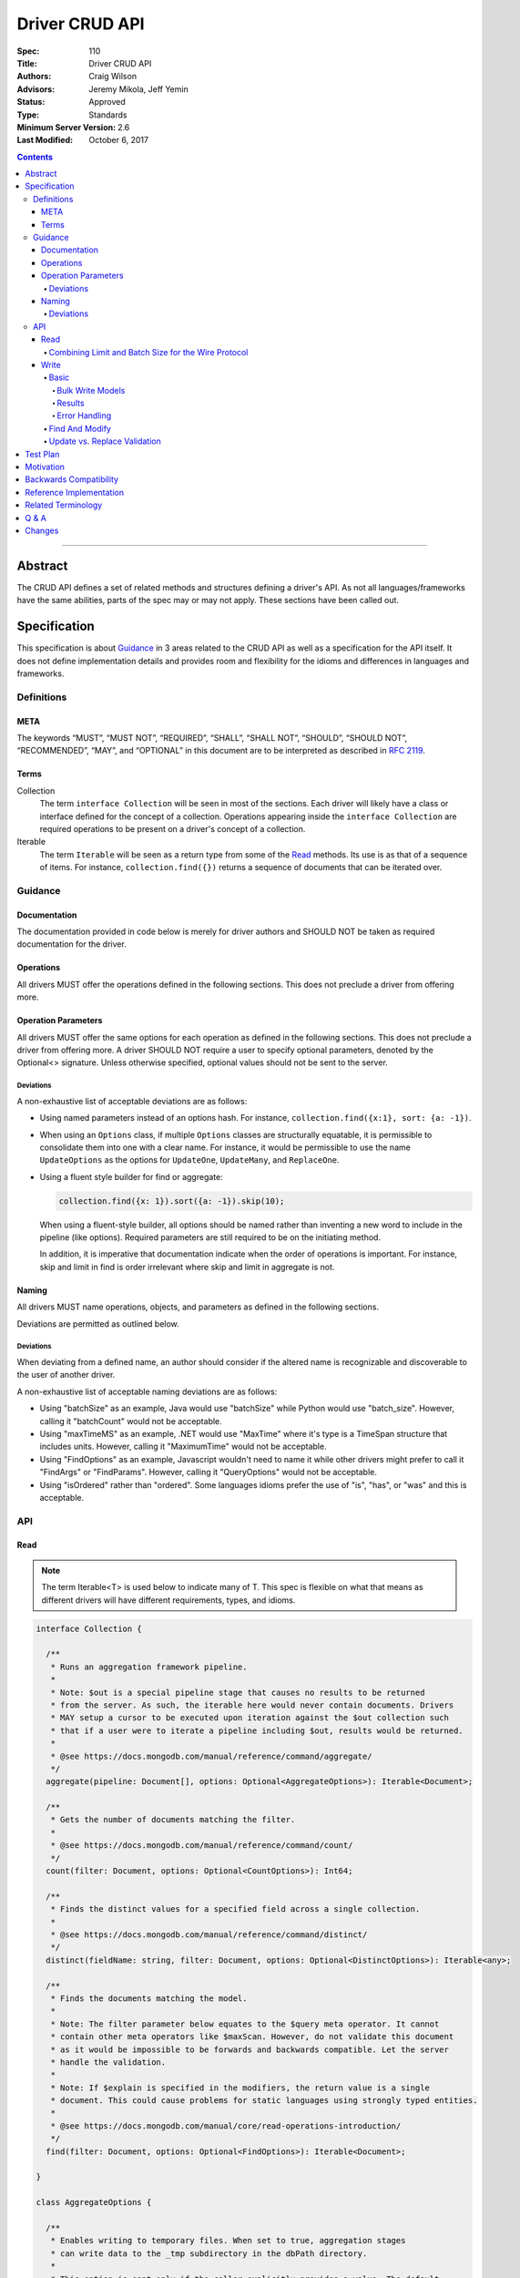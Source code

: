 .. role:: javascript(code)
  :language: javascript

===============
Driver CRUD API
===============

:Spec: 110
:Title: Driver CRUD API
:Authors: Craig Wilson
:Advisors: Jeremy Mikola, Jeff Yemin
:Status: Approved
:Type: Standards
:Minimum Server Version: 2.6
:Last Modified: October 6, 2017

.. contents::

--------

Abstract
========

The CRUD API defines a set of related methods and structures defining a driver's API. As not all languages/frameworks have the same abilities, parts of the spec may or may not apply. These sections have been called out.


Specification
=============

This specification is about `Guidance`_ in 3 areas related to the CRUD API as well as a specification for the API itself. It does not define implementation details and provides room and flexibility for the idioms and differences in languages and frameworks.


-----------
Definitions
-----------

META
----

The keywords “MUST”, “MUST NOT”, “REQUIRED”, “SHALL”, “SHALL NOT”, “SHOULD”, “SHOULD NOT”, “RECOMMENDED”, “MAY”, and “OPTIONAL” in this document are to be interpreted as described in `RFC 2119 <https://www.ietf.org/rfc/rfc2119.txt>`_.


Terms
-----

Collection
  The term ``interface Collection`` will be seen in most of the sections. Each driver will likely have a class or interface defined for the concept of a collection. Operations appearing inside the ``interface Collection`` are required operations to be present on a driver's concept of a collection.

Iterable
  The term ``Iterable`` will be seen as a return type from some of the `Read`_ methods. Its use is as that of a sequence of items. For instance, ``collection.find({})`` returns a sequence of documents that can be iterated over.


--------
Guidance
--------

Documentation
-------------

The documentation provided in code below is merely for driver authors and SHOULD NOT be taken as required documentation for the driver.


Operations
----------

All drivers MUST offer the operations defined in the following sections. This does not preclude a driver from offering more.


Operation Parameters
--------------------

All drivers MUST offer the same options for each operation as defined in the following sections. This does not preclude a driver from offering more. A driver SHOULD NOT require a user to specify optional parameters, denoted by the Optional<> signature. Unless otherwise specified, optional values should not be sent to the server.

~~~~~~~~~~
Deviations
~~~~~~~~~~

A non-exhaustive list of acceptable deviations are as follows:

* Using named parameters instead of an options hash. For instance, ``collection.find({x:1}, sort: {a: -1})``.

* When using an ``Options`` class, if multiple ``Options`` classes are structurally equatable, it is permissible to consolidate them into one with a clear name. For instance, it would be permissible to use the name ``UpdateOptions`` as the options for ``UpdateOne``, ``UpdateMany``, and ``ReplaceOne``.

* Using a fluent style builder for find or aggregate:

  .. code:: typescript

    collection.find({x: 1}).sort({a: -1}).skip(10);

  When using a fluent-style builder, all options should be named rather than inventing a new word to include in the pipeline (like options). Required parameters are still required to be on the initiating method.

  In addition, it is imperative that documentation indicate when the order of operations is important. For instance, skip and limit in find is order irrelevant where skip and limit in aggregate is not.


Naming
------

All drivers MUST name operations, objects, and parameters as defined in the following sections.

Deviations are permitted as outlined below.


~~~~~~~~~~
Deviations
~~~~~~~~~~

When deviating from a defined name, an author should consider if the altered name is recognizable and discoverable to the user of another driver.

A non-exhaustive list of acceptable naming deviations are as follows:

* Using "batchSize" as an example, Java would use "batchSize" while Python would use "batch_size". However, calling it "batchCount" would not be acceptable.
* Using "maxTimeMS" as an example, .NET would use "MaxTime" where it's type is a TimeSpan structure that includes units. However, calling it "MaximumTime" would not be acceptable.
* Using "FindOptions" as an example, Javascript wouldn't need to name it while other drivers might prefer to call it "FindArgs" or "FindParams". However, calling it "QueryOptions" would not be acceptable.
* Using "isOrdered" rather than "ordered". Some languages idioms prefer the use of "is", "has", or "was" and this is acceptable.


---
API
---

Read
----

.. note::

    The term Iterable<T> is used below to indicate many of T. This spec is flexible on what that means as different drivers will have different requirements, types, and idioms.

.. code:: typescript

  interface Collection {

    /**
     * Runs an aggregation framework pipeline.
     *
     * Note: $out is a special pipeline stage that causes no results to be returned
     * from the server. As such, the iterable here would never contain documents. Drivers
     * MAY setup a cursor to be executed upon iteration against the $out collection such
     * that if a user were to iterate a pipeline including $out, results would be returned.
     *
     * @see https://docs.mongodb.com/manual/reference/command/aggregate/
     */
    aggregate(pipeline: Document[], options: Optional<AggregateOptions>): Iterable<Document>;

    /**
     * Gets the number of documents matching the filter.
     *
     * @see https://docs.mongodb.com/manual/reference/command/count/
     */
    count(filter: Document, options: Optional<CountOptions>): Int64;

    /**
     * Finds the distinct values for a specified field across a single collection.
     *
     * @see https://docs.mongodb.com/manual/reference/command/distinct/
     */
    distinct(fieldName: string, filter: Document, options: Optional<DistinctOptions>): Iterable<any>;

    /**
     * Finds the documents matching the model.
     *
     * Note: The filter parameter below equates to the $query meta operator. It cannot
     * contain other meta operators like $maxScan. However, do not validate this document
     * as it would be impossible to be forwards and backwards compatible. Let the server
     * handle the validation.
     *
     * Note: If $explain is specified in the modifiers, the return value is a single
     * document. This could cause problems for static languages using strongly typed entities.
     *
     * @see https://docs.mongodb.com/manual/core/read-operations-introduction/
     */
    find(filter: Document, options: Optional<FindOptions>): Iterable<Document>;

  }

  class AggregateOptions {

    /**
     * Enables writing to temporary files. When set to true, aggregation stages
     * can write data to the _tmp subdirectory in the dbPath directory.
     *
     * This option is sent only if the caller explicitly provides a value. The default
     * is to not send a value.
     *
     * @see https://docs.mongodb.com/manual/reference/command/aggregate/
     */
    allowDiskUse: Optional<Boolean>;

    /**
     * The number of documents to return per batch.
     *
     * This option is sent only if the caller explicitly provides a value. The default is to not send a value.
     *
     * @see https://docs.mongodb.com/manual/reference/command/aggregate/
     */
    batchSize: Optional<Int32>;

    /**
     * If true, allows the write to opt-out of document level validation. This only applies
     * when the $out stage is specified.
     *
     * This option is sent only if the caller explicitly provides a value. The default is to not send a value.
     * For servers < 3.2, this option is ignored and not sent as document validation is not available.
     *
     * @see https://docs.mongodb.com/manual/reference/command/aggregate/
     */
    bypassDocumentValidation: Optional<Boolean>;

    /**
     * Specifies a collation.
     *
     * This option is sent only if the caller explicitly provides a value. The default is to not send a value.
     * For servers < 3.4, the driver MUST raise an error if the caller explicitly provides a value.
     *
     * @see https://docs.mongodb.com/manual/reference/command/aggregate/
     */
    collation: Optional<Document>;

    /**
     * The maximum amount of time to allow the query to run.
     *
     * This option is sent only if the caller explicitly provides a value. The default is to not send a value.
     *
     * @see https://docs.mongodb.com/manual/reference/command/aggregate/
     */
    maxTimeMS: Optional<Int64>;
    
    /**
     * Enables users to specify an arbitrary string to help trace the operation through
     * the database profiler, currentOp and logs. The default is to not send a value.
     *
     * @see http://docs.mongodb.com/manual/reference/command/aggregate/
     */
    comment: Optional<String>;

    /**
     * The index to use for the aggregation. The hint does not apply to $lookup and $graphLookup stages.
     *
     * This option is sent only if the caller explicitly provides a value. The default is to not send a value.
     *
     * @see http://docs.mongodb.com/manual/reference/command/aggregate/ 
     */
    hint: Optional<(String | Document)>;
  }

  class CountOptions {

    /**
     * Specifies a collation.
     *
     * This option is sent only if the caller explicitly provides a value. The default is to not send a value.
     * For servers < 3.4, the driver MUST raise an error if the caller explicitly provides a value.
     *
     * @see https://docs.mongodb.com/manual/reference/command/count/
     */
    collation: Optional<Document>;

    /**
     * The index to use.
     *
     * This option is sent only if the caller explicitly provides a value. The default is to not send a value.
     *
     * @see https://docs.mongodb.com/manual/reference/command/count/
     */
    hint: Optional<(String | Document)>;

    /**
     * The maximum number of documents to count.
     *
     * This option is sent only if the caller explicitly provides a value. The default is to not send a value.
     *
     * @see https://docs.mongodb.com/manual/reference/command/count/
     */
    limit: Optional<Int64>;

    /**
     * The maximum amount of time to allow the query to run.

     * This option is sent only if the caller explicitly provides a value. The default is to not send a value.
     *
     * @see https://docs.mongodb.com/manual/reference/command/count/
     */
    maxTimeMS: Optional<Int64>;

    /**
     * The number of documents to skip before counting.
     *
     * This option is sent only if the caller explicitly provides a value. The default is to not send a value.
     *
     * @see https://docs.mongodb.com/manual/reference/command/count/
     */
    skip: Optional<Int64>;
  }

  class DistinctOptions {

    /**
     * Specifies a collation.
     *
     * This option is sent only if the caller explicitly provides a value. The default is to not send a value.
     * For servers < 3.4, the driver MUST raise an error if the caller explicitly provides a value.
     *
     * @see https://docs.mongodb.com/manual/reference/command/distinct/
     */
    collation: Optional<Document>;

    /**
     * The maximum amount of time to allow the query to run.
     *
     * This option is sent only if the caller explicitly provides a value. The default is to not send a value.
     *
     * @see https://docs.mongodb.com/manual/reference/command/distinct/
     */
    maxTimeMS: Optional<Int64>;
  }

  enum CursorType {
    /**
     * The default value. A vast majority of cursors will be of this type.
     */
    NON_TAILABLE,
    /**
     * Tailable means the cursor is not closed when the last data is retrieved.
     * Rather, the cursor marks the final object’s position. You can resume
     * using the cursor later, from where it was located, if more data were
     * received. Like any “latent cursor”, the cursor may become invalid at
     * some point (CursorNotFound) – for example if the final object it
     * references were deleted.
     *
     * @see https://docs.mongodb.com/meta-driver/latest/legacy/mongodb-wire-protocol/#op-query
     */
    TAILABLE,
    /**
     * Combines the tailable option with awaitData, as defined below.
     *
     * Use with TailableCursor. If we are at the end of the data, block for a
     * while rather than returning no data. After a timeout period, we do return
     * as normal. The default is true.
     *
     * @see https://docs.mongodb.com/meta-driver/latest/legacy/mongodb-wire-protocol/#op-query
     */
    TAILABLE_AWAIT
  }

  class FindOptions {

    /**
     * Get partial results from a mongos if some shards are down (instead of throwing an error).
     *
     * This option is sent only if the caller explicitly provides a value. The default is to not send a value.
     * For servers < 3.2, the Partial wire protocol flag is used and defaults to false.
     *
     * @see https://docs.mongodb.com/manual/reference/command/find/
     */
    allowPartialResults: Optional<Boolean>;

    /**
     * The number of documents to return per batch.
     *
     * This option is sent only if the caller explicitly provides a value. The default is to not send a value.
     * For servers < 3.2, this is combined with limit to create the wire protocol numberToReturn value.
     *
     * @see https://docs.mongodb.com/manual/reference/command/find/
     */
    batchSize: Optional<Int32>;

    /**
     * Specifies a collation.
     *
     * This option is sent only if the caller explicitly provides a value. The default is to not send a value.
     * For servers < 3.4, the driver MUST raise an error if the caller explicitly provides a value.
     *
     * @see https://docs.mongodb.com/manual/reference/command/find/
     */
    collation: Optional<Document>;

    /**
     * Attaches a comment to the query.
     *
     * This option is sent only if the caller explicitly provides a value. The default is to not send a value.
     *
     * @see https://docs.mongodb.com/manual/reference/command/find/
     */
    comment: Optional<String>;

    /**
     * Indicates the type of cursor to use. This value includes both
     * the tailable and awaitData options.
     *
     * This option is sent only if the caller explicitly provides a value. The default is to not send a value.
     * For servers < 3.2, the AwaitData and Tailable wire protocol flags are used and default to false.
     *
     * @see https://docs.mongodb.com/manual/reference/command/find/
     */
    cursorType: Optional<CursorType>;

    /**
     * The index to use.
     *
     * This option is sent only if the caller explicitly provides a value. The default is to not send a value.
     *
     * @see https://docs.mongodb.com/manual/reference/command/find/
     */
    hint: Optional<(String | Document)>;

    /**
     * The maximum number of documents to return.
     *
     * This option is sent only if the caller explicitly provides a value. The default is to not send a value.
     * For servers < 3.2, this is combined with batchSize to create the wire protocol numberToReturn value.
     *
     * @see https://docs.mongodb.com/manual/reference/command/find/
     */
    limit: Optional<Int64>;

    /**
     * The exclusive upper bound for a specific index.
     *
     * This option is sent only if the caller explicitly provides a value. The default is to not send a value.
     *
     * @see https://docs.mongodb.com/manual/reference/command/find/
     */
    max: Optional<Document>;

    /**
     * The maximum amount of time for the server to wait on new documents to satisfy a tailable cursor
     * query. This only applies to a TAILABLE_AWAIT cursor. When the cursor is not a TAILABLE_AWAIT cursor,
     * this option is ignored.
     *
     * This option is sent only if the caller explicitly provides a value. The default is to not send a value.
     * For servers < 3.2, this option is ignored and not sent as maxTimeMS does not exist in the OP_GET_MORE wire protocol.
     *
     * Note: This option is specified as "maxTimeMS" in the getMore command and not provided as part of the
     * initial find command.
     *
     * @see https://docs.mongodb.com/manual/reference/command/find/
     */
    maxAwaitTimeMS: Optional<Int64>;

    /**
     * Maximum number of documents or index keys to scan when executing the query.
     *
     * This option is sent only if the caller explicitly provides a value. The default is to not send a value.
     *
     * @see https://docs.mongodb.com/manual/reference/command/find/
     */
    maxScan: Optional<Int64>;

    /**
     * The maximum amount of time to allow the query to run.
     *
     * This option is sent only if the caller explicitly provides a value. The default is to not send a value.
     *
     * @see https://docs.mongodb.com/manual/reference/command/find/
     */
    maxTimeMS: Optional<Int64>;

    /**
     * The inclusive lower bound for a specific index.
     *
     * This option is sent only if the caller explicitly provides a value. The default is to not send a value.
     *
     * @see https://docs.mongodb.com/manual/reference/command/find/
     */
    min: Optional<Document>;

    /**
     * The server normally times out idle cursors after an inactivity period (10 minutes)
     * to prevent excess memory use. Set this option to prevent that.
     *
     * This option is sent only if the caller explicitly provides a value. The default is to not send a value.
     * For servers < 3.2, the NoCursorTimeout wire protocol flag is used and defaults to false.
     *
     * @see https://docs.mongodb.com/manual/reference/command/find/
     */
    noCursorTimeout: Optional<Boolean>;

    /**
     * Internal replication use only - driver should not set
     *
     * This option is sent only if the caller explicitly provides a value. The default is to not send a value.
     * For servers < 3.2, the OplogReplay wire protocol flag is used and defaults to false.
     *
     * @see https://docs.mongodb.com/manual/reference/command/find/
     */
    oplogReplay: Optional<Boolean>;

    /**
     * Limits the fields to return for all matching documents.
     *
     * This option is sent only if the caller explicitly provides a value. The default is to not send a value.
     *
     * @see https://docs.mongodb.com/manual/reference/command/find/
     */
    projection: Optional<Document>;

    /**
     * If true, returns only the index keys in the resulting documents.
     *
     * This option is sent only if the caller explicitly provides a value. The default is to not send a value.
     *
     * @see https://docs.mongodb.com/manual/reference/command/find/
     */
    returnKey: Optional<Boolean>;

    /**
     * Determines whether to return the record identifier for each document. If true, adds a field $recordId to the returned documents.
     *
     * This option is sent only if the caller explicitly provides a value. The default is to not send a value.
     *
     * @see https://docs.mongodb.com/manual/reference/command/find/
     */
    showRecordId: Optional<Document>;

    /**
     * The number of documents to skip before returning.
     *
     * This option is sent only if the caller explicitly provides a value. The default is to not send a value.
     * For servers < 3.2, this is a wire protocol parameter that defaults to 0.
     *
     * @see https://docs.mongodb.com/manual/reference/command/find/
     */
    skip: Optional<Int64>;

    /**
     * Prevents the cursor from returning a document more than once because of an intervening write operation.
     *
     * This option is sent only if the caller explicitly provides a value. The default is to not send a value.
     *
     * @see https://docs.mongodb.com/manual/reference/command/find/
     */
    snapshot: Optional<Boolean>;

    /**
     * The order in which to return matching documents.
     *
     * This option is sent only if the caller explicitly provides a value. The default is to not send a value.
     *
     * @see https://docs.mongodb.com/manual/reference/command/find/
     */
    sort: Optional<Document>;
  }

~~~~~~~~~~~~~~~~~~~~~~~~~~~~~~~~~~~~~~~~~~~~~~~~~~~~
Combining Limit and Batch Size for the Wire Protocol
~~~~~~~~~~~~~~~~~~~~~~~~~~~~~~~~~~~~~~~~~~~~~~~~~~~~

The OP_QUERY wire protocol only contains a numberToReturn value which drivers must calculate to get expected limit and batch size behavior. Subsequent calls to OP_GET_MORE should use the user-specified batchSize or default to 0. If the result is larger than the max Int32 value, an error MUST be raised as the computed value is impossible to send to the server. Below is pseudo-code for calculating numberToReturn for OP_QUERY.

.. code:: typescript

  function calculateFirstNumberToReturn(options: FindOptions): Int32 {
    Int32 numberToReturn;
    Int32 limit = options.limit || 0;
    Int32 batchSize = options.batchSize || 0;

    if (limit < 0) {
      numberToReturn = limit;
    }
    else if (limit == 0) {
      numberToReturn = batchSize;
    }
    else if (batchSize == 0) {
      numberToReturn = limit;
    }
    else if (limit < batchSize) {
      numberToReturn = limit;
    }
    else {
      numberToReturn = batchSize;
    }

    return numberToReturn;
  }

Because of this anomaly in the wire protocol, it is up to the driver to enforce the user-specified limit. Each driver MUST keep track of how many documents have been iterated and stop iterating once the limit has been reached. When the limit has been reached, if the cursor is still open, a driver MUST kill the cursor.

Write
-----

~~~~~
Basic
~~~~~

.. code:: typescript

  interface Collection {

    /**
     * Sends a batch of writes to the server at the same time.
     *
     * For servers < 3.4, if a collation was explicitly set for any request, an error MUST be raised
     * and no documents sent.
     *
     * NOTE: see the FAQ about the previous bulk API and how it relates to this.
     * @see https://docs.mongodb.com/manual/reference/command/delete/
     * @see https://docs.mongodb.com/manual/reference/command/insert/
     * @see https://docs.mongodb.com/manual/reference/command/update/
     * @throws BulkWriteException
     */
    bulkWrite(requests: WriteModel[], options: Optional<BulkWriteOptions>): BulkWriteResult;

    /**
     * Inserts the provided document. If the document is missing an identifier,
     * the driver should generate one.
     *
     * @see https://docs.mongodb.com/manual/reference/command/insert/
     * @throws WriteException
     */
    insertOne(document: Document, options: Optional<InsertOneOptions>): InsertOneResult;

    /**
     * Inserts the provided documents. If any documents are missing an identifier,
     * the driver should generate them.
     *
     * Note that this uses the bulk insert command underneath and should not
     * use OP_INSERT.
     *
     * @see https://docs.mongodb.com/manual/reference/command/insert/
     * @throws BulkWriteException
     */
    insertMany(Iterable<Document> documents, options: Optional<InsertManyOptions>): InsertManyResult;

    /**
     * Deletes one document.
     *
     * @see https://docs.mongodb.com/manual/reference/command/delete/
     * @throws WriteException
     */
    deleteOne(filter: Document, options: Optional<DeleteOptions>): DeleteResult;

    /**
     * Deletes multiple documents.
     *
     * @see https://docs.mongodb.com/manual/reference/command/delete/
     * @throws WriteException
     */
    deleteMany(filter: Document, options: Optional<DeleteOptions>): DeleteResult;

    /**
     * Replaces a single document.
     *
     * @see https://docs.mongodb.com/manual/reference/command/update/
     * @throws WriteException
     */
    replaceOne(filter: Document, replacement: Document, options: Optional<UpdateOptions>): UpdateResult;

    /**
     * Updates one document.
     *
     * @see https://docs.mongodb.com/manual/reference/command/update/
     * @throws WriteException
     */
    updateOne(filter: Document, update: Document, options: Optional<UpdateOptions>): UpdateResult;

    /**
     * Updates multiple documents.
     *
     * @see https://docs.mongodb.com/manual/reference/command/update/
     * @throws WriteException
     */
    updateMany(filter: Document, update: Document, options: Optional<UpdateOptions>): UpdateResult;
  }

  class BulkWriteOptions {

    /**
     * If true, when a write fails, return without performing the remaining
     * writes. If false, when a write fails, continue with the remaining writes, if any.
     * Defaults to true.
     */
    ordered: Boolean;

    /**
     * If true, allows the write to opt-out of document level validation.
     *
     * This option is sent only if the caller explicitly provides a value. The default is to not send a value.
     * For servers < 3.2, this option is ignored and not sent as document validation is not available.
     * For unacknowledged writes using opcodes, the driver MUST raise an error if the caller explicitly provides a value.
     */
    bypassDocumentValidation: Optional<Boolean>;
  }

  class InsertOneOptions {

    /**
     * If true, allows the write to opt-out of document level validation.
     *
     * This option is sent only if the caller explicitly provides a value. The default is to not send a value.
     * For servers < 3.2, this option is ignored and not sent as document validation is not available.
     * For unacknowledged writes using opcodes, the driver MUST raise an error if the caller explicitly provides a value.
     */
    bypassDocumentValidation: Optional<Boolean>;
  }

  class InsertManyOptions {

    /**
     * If true, allows the write to opt-out of document level validation.
     *
     * This option is sent only if the caller explicitly provides a value. The default is to not send a value.
     * For servers < 3.2, this option is ignored and not sent as document validation is not available.
     * For unacknowledged writes using opcodes, the driver MUST raise an error if the caller explicitly provides a value.
     */
    bypassDocumentValidation: Optional<Boolean>;

    /**
     * If true, when an insert fails, return without performing the remaining
     * writes. If false, when a write fails, continue with the remaining writes, if any.
     * Defaults to true.
     */
    ordered: Boolean;
  }

  class UpdateOptions {

    /**
     * A set of filters specifying to which array elements an update should apply.
     *
     * This option is sent only if the caller explicitly provides a value. The default is to not send a value.
     * For servers < 3.6, the driver MUST raise an error if the caller explicitly provides a value.
     * For unacknowledged writes using opcodes, the driver MUST raise an error if the caller explicitly provides a value.
     *
     * @see https://docs.mongodb.com/manual/reference/command/update/
     */
    arrayFilters: Optional<Array<Document>>;

    /**
     * If true, allows the write to opt-out of document level validation.
     *
     * This option is sent only if the caller explicitly provides a value. The default is to not send a value.
     * For servers < 3.2, this option is ignored and not sent as document validation is not available.
     * For unacknowledged writes using opcodes, the driver MUST raise an error if the caller explicitly provides a value.
     */
    bypassDocumentValidation: Optional<Boolean>;

    /**
     * Specifies a collation.
     *
     * This option is sent only if the caller explicitly provides a value. The default is to not send a value.
     * For servers < 3.4, the driver MUST raise an error if the caller explicitly provides a value.
     * For unacknowledged writes using opcodes, the driver MUST raise an error if the caller explicitly provides a value.
     *
     * @see https://docs.mongodb.com/manual/reference/command/update/
     */
    collation: Optional<Document>;

    /**
     * When true, creates a new document if no document matches the query.
     *
     * This option is sent only if the caller explicitly provides a value. The default is to not send a value.
     *
     * @see https://docs.mongodb.com/manual/reference/command/update/
     */
    upsert: Optional<Boolean>;
  }

  class DeleteOptions {

    /**
     * Specifies a collation.
     *
     * This option is sent only if the caller explicitly provides a value. The default is to not send a value.
     * For servers < 3.4, the driver MUST raise an error if the caller explicitly provides a value.
     * For unacknowledged writes using opcodes, the driver MUST raise an error if the caller explicitly provides a value.
     *
     * @see https://docs.mongodb.com/manual/reference/command/delete/
     */
    collation: Optional<Document>;
  }


Bulk Write Models
~~~~~~~~~~~~~~~~~

.. code:: typescript

  interface WriteModel {
    // marker interface for writes that can be batched together.
  }

  class InsertOneModel implements WriteModel {

    /**
     * The document to insert.
     *
     * @see https://docs.mongodb.com/manual/reference/command/insert/
     */
    document: Document;
  }

  class DeleteOneModel implements WriteModel {

    /**
     * The filter to limit the deleted documents.
     *
     * @see https://docs.mongodb.com/manual/reference/command/delete/
     */
    filter: Document;

    /**
     * Specifies a collation.
     *
     * This option is sent only if the caller explicitly provides a value. The default is to not send a value.
     * For servers < 3.4, the driver MUST raise an error if the caller explicitly provides a value.
     * For unacknowledged writes using opcodes, the driver MUST raise an error if the caller explicitly provides a value.
     *
     * @see https://docs.mongodb.com/manual/reference/command/delete/
     */
    collation: Optional<Document>;
  }

  class DeleteManyModel implements WriteModel {

    /**
     * The filter to limit the deleted documents.
     *
     * @see https://docs.mongodb.com/manual/reference/command/delete/
     */
    filter: Document;

    /**
     * Specifies a collation.
     *
     * This option is sent only if the caller explicitly provides a value. The default is to not send a value.
     * For servers < 3.4, the driver MUST raise an error if the caller explicitly provides a value.
     * For unacknowledged writes using opcodes, the driver MUST raise an error if the caller explicitly provides a value.
     *
     * @see https://docs.mongodb.com/manual/reference/command/delete/
     */
    collation: Optional<Document>;
  }

  class ReplaceOneModel implements WriteModel {

    /**
     * The filter to limit the replaced document.
     *
     * @see https://docs.mongodb.com/manual/reference/command/update/
     */
    filter: Document;

    /**
     * The document with which to replace the matched document.
     *
     * @see https://docs.mongodb.com/manual/reference/command/update/
     */
    replacement: Document;

    /**
     * Specifies a collation.
     *
     * This option is sent only if the caller explicitly provides a value. The default is to not send a value.
     * For servers < 3.4, the driver MUST raise an error if the caller explicitly provides a value.
     * For unacknowledged writes using opcodes, the driver MUST raise an error if the caller explicitly provides a value.
     *
     * @see https://docs.mongodb.com/manual/reference/command/update/
     */
    collation: Optional<Document>;

    /**
     * When true, creates a new document if no document matches the query.
     *
     * This option is sent only if the caller explicitly provides a value. The default is to not send a value.
     *
     * @see https://docs.mongodb.com/manual/reference/command/update/
     */
    upsert: Optional<Boolean>;
  }

  class UpdateOneModel implements WriteModel {

    /**
     * The filter to limit the updated documents.
     *
     * @see https://docs.mongodb.com/manual/reference/command/update/
     */
    filter: Document;

    /**
     * A document containing update operators.
     *
     * @see https://docs.mongodb.com/manual/reference/command/update/
     */
    update: Update;

    /**
     * A set of filters specifying to which array elements an update should apply.
     *
     * This option is sent only if the caller explicitly provides a value. The default is to not send a value.
     * For servers < 3.6, the driver MUST raise an error if the caller explicitly provides a value.
     * For unacknowledged writes using opcodes, the driver MUST raise an error if the caller explicitly provides a value.
     *
     * @see https://docs.mongodb.com/manual/reference/command/update/
     */
    arrayFilters: Optional<Array<Document>>;

    /**
     * Specifies a collation.
     *
     * This option is sent only if the caller explicitly provides a value. The default is to not send a value.
     * For servers < 3.4, the driver MUST raise an error if the caller explicitly provides a value.
     * For unacknowledged writes using opcodes, the driver MUST raise an error if the caller explicitly provides a value.
     *
     * @see https://docs.mongodb.com/manual/reference/command/update/
     */
    collation: Optional<Document>;

    /**
     * When true, creates a new document if no document matches the query.
     *
     * This option is sent only if the caller explicitly provides a value. The default is to not send a value.
     *
     * @see https://docs.mongodb.com/manual/reference/command/update/
     */
    upsert: Optional<Boolean>;
  }

  class UpdateManyModel implements WriteModel {

    /**
     * The filter to limit the updated documents.
     *
     * @see https://docs.mongodb.com/manual/reference/command/update/
     */
    filter: Document;

    /**
     * A document containing update operators.
     *
     * @see https://docs.mongodb.com/manual/reference/command/update/
     */
    update: Update;

    /**
     * A set of filters specifying to which array elements an update should apply.
     *
     * This option is sent only if the caller explicitly provides a value. The default is to not send a value.
     * For servers < 3.6, the driver MUST raise an error if the caller explicitly provides a value.
     * For unacknowledged writes using opcodes, the driver MUST raise an error if the caller explicitly provides a value.
     *
     * @see https://docs.mongodb.com/manual/reference/command/update/
     */
    arrayFilters: Optional<Array<Document>>;

    /**
     * Specifies a collation.
     *
     * This option is sent only if the caller explicitly provides a value. The default is to not send a value.
     * For servers < 3.4, the driver MUST raise an error if the caller explicitly provides a value.
     * For unacknowledged writes using opcodes, the driver MUST raise an error if the caller explicitly provides a value.
     *
     * @see https://docs.mongodb.com/manual/reference/command/update/
     */
    collation: Optional<Document>;

    /**
     * When true, creates a new document if no document matches the query.
     *
     * This option is sent only if the caller explicitly provides a value. The default is to not send a value.
     *
     * @see https://docs.mongodb.com/manual/reference/command/update/
     */
    upsert: Optional<Boolean>;
  }


Results
~~~~~~~

The acknowledged property is defined for languages/frameworks without a sufficient optional type. Hence, a driver may choose to return an Optional<BulkWriteResult> such that unacknowledged writes don't have a value and acknowledged writes do have a value.

.. note::
    If you have a choice, consider providing the acknowledged member and raising an error if the other fields are accessed in an unacknowledged write. Instead of users receiving a null reference exception, you have the opportunity to provide an informative error message indicating the correct way to handle the situation. For instance, "The insertedCount member is not available when the write was unacknowledged. Check the acknowledged member to avoid this error."

Any result class with all parameters marked NOT REQUIRED is ultimately NOT REQUIRED as well. For instance, the ``InsertOneResult`` has all NOT REQUIRED parameters and is therefore also NOT REQUIRED allowing a driver to use "void" as the return value for the ``insertOne`` method.

.. code:: typescript

  class BulkWriteResult {

    /**
     * Indicates whether this write result was acknowledged. If not, then all
     * other members of this result will be undefined.
     *
     * NOT REQUIRED: Drivers may choose to not provide this property.
     */
    acknowledged: Boolean;

    /**
     * Number of documents inserted.
     */
    insertedCount: Int64;

    /**
     * Map of the index of the operation to the id of the inserted document.
     *
     * NOT REQUIRED: Drivers may choose to not provide this property.
     */
    insertedIds: Map<Int64, any>;

    /**
     * Number of documents matched for update.
     */
    matchedCount: Int64;

    /**
     * Number of documents modified.
     */
    modifiedCount: Int64;

    /**
     * Number of documents deleted.
     */
    deletedCount: Int64;

    /**
     * Number of documents upserted.
     */
    upsertedCount: Int64;

    /**
     * Map of the index of the operation to the id of the upserted document.
     */
    upsertedIds: Map<Int64, any>;

  }

  class InsertOneResult {

    /**
     * Indicates whether this write result was acknowledged. If not, then all
     * other members of this result will be undefined.
     *
     * NOT REQUIRED: Drivers may choose to not provide this property.
     */
    acknowledged: Boolean;

    /**
     * The identifier that was inserted. If the server generated the identifier, this value
     * will be null as the driver does not have access to that data.
     *
     * NOT REQUIRED: Drivers may choose to not provide this property.
     */
    insertedId: any;

  }

  class InsertManyResult {

    /**
     * Indicates whether this write result was acknowledged. If not, then all
     * other members of this result will be undefined.
     *
     * NOT REQUIRED: Drivers may choose to not provide this property.
     */
    acknowledged: Boolean;

    /**
     * Map of the index of the inserted document to the id of the inserted document.
     *
     * NOT REQUIRED: Drivers may choose to not provide this property.
     */
    insertedIds: Map<Int64, any>;

  }

  class DeleteResult {

    /**
     * Indicates whether this write result was acknowledged. If not, then all
     * other members of this result will be undefined.
     *
     * NOT REQUIRED: Drivers may choose to not provide this property.
     */
    acknowledged: Boolean;

    /**
     * The number of documents that were deleted.
     */
    deletedCount: Int64;

  }

  class UpdateResult {

    /**
     * Indicates whether this write result was acknowledged. If not, then all
     * other members of this result will be undefined.
     *
     * NOT REQUIRED: Drivers may choose to not provide this property.
     */
    acknowledged: Boolean;

    /**
     * The number of documents that matched the filter.
     */
    matchedCount: Int64;

    /**
     * The number of documents that were modified.
     */
    modifiedCount: Int64;

    /**
     * The identifier of the inserted document if an upsert took place.
     */
    upsertedId: any;

  }


Error Handling
~~~~~~~~~~~~~~

Below are defined the exceptions that should be thrown from the various write methods. Since exceptions across languages would be impossible to reconcile, the below definitions represent the fields and names for the information that should be present. Structure isn't important as long as the information is available.

.. note::
    The actual implementation of correlating, merging, and interpreting write errors from the server is not defined here. This spec is solely about the API for users.

.. code:: typescript

  class WriteConcernError {

    /**
     * An integer value identifying the write concern error.
     *
     * @see https://docs.mongodb.com/manual/reference/method/WriteResult/
     */
    code: Int32;

    /**
     * A document identifying the write concern setting related to the error.
     *
     * @see https://docs.mongodb.com/manual/reference/method/WriteResult/
     */
    details: Document;

    /**
     * A description of the error.
     *
     * @see https://docs.mongodb.com/manual/reference/method/WriteResult/
     */
    message: String;

  }

  class WriteError {

    /**
     * An integer value identifying the error.
     *
     * @see https://docs.mongodb.com/manual/reference/method/WriteResult/
     */
    code: Int32;

    /**
     * A description of the error.
     *
     * @see https://docs.mongodb.com/manual/reference/method/WriteResult/
     */
    message: String;

  }

  class BulkWriteError : WriteError {

    /**
     * The index of the request that errored.
     */
    index: Int32;

    /**
     * The request that errored.
     */
    request: Optional<WriteModel>;

  }

  /**
   * NOTE: Only one of writeConcernError or writeError will be populated at a time. Your driver must present the offending
   * error to the user.
   */
  class WriteException {

    /**
     * The error that occurred on account of write concern failure.
     */
    writeConcernError: Optional<WriteConcernError>;

    /**
     * The error that occurred on account of a non-write concern failure.
     */
    writeError: Optional<WriteError>;

  }

  class BulkWriteException {

    /**
     * The requests that were sent to the server.
     *
     * NOT REQUIRED: Drivers may choose to not provide this property.
     */
    processedRequests: Optional<Iterable<WriteModel>>;

    /**
     * The requests that were not sent to the server.
     *
     * NOT REQUIRED: Drivers may choose to not provide this property.
     */
    unprocessedRequests: Optional<Iterable<WriteModel>>;

    /**
     * The error that occured on account of write concern failure. If the error was a Write Concern related, this field must be present.
     */
    writeConcernError: Optional<WriteConcernError>;

    /**
     * The error that occured on account of a non-write concern failure. This might be empty if the error was a Write Concern related error.
     */
    writeErrors: Optional<Iterable<BulkWriteError>>;

  }


~~~~~~~~~~~~~~~
Find And Modify
~~~~~~~~~~~~~~~

.. code:: typescript

  interface Collection {

    /**
     * Finds a single document and deletes it, returning the original. The document to return may be null.
     *
     * @see https://docs.mongodb.com/manual/reference/command/findAndModify/
     * @throws WriteException
     */
    findOneAndDelete(filter: Document, options: Optional<FindOneAndDeleteOptions>): Document;

    /**
     * Finds a single document and replaces it, returning either the original or the replaced
     * document. The document to return may be null.
     *
     * @see https://docs.mongodb.com/manual/reference/command/findAndModify/
     * @throws WriteException
     */
    findOneAndReplace(filter: Document, replacement: Document, options: Optional<FindOneAndReplaceOptions>): Document;

    /**
     * Finds a single document and updates it, returning either the original or the updated
     * document. The document to return may be null.
     *
     * @see https://docs.mongodb.com/manual/reference/command/findAndModify/
     * @throws WriteException
     */
    findOneAndUpdate(filter: Document, update: Document, options: Optional<FindOneAndUpdateOptions>): Document;

  }

  enum ReturnDocument {
    /**
     * Indicates to return the document before the update, replacement, or insert occured.
     */
     BEFORE,
    /**
     * Indicates to return the document after the update, replacement, or insert occured.
     */
     AFTER
  }

  class FindOneAndDeleteOptions {

    /**
     * Specifies a collation.
     *
     * This option is sent only if the caller explicitly provides a value. The default is to not send a value.
     * For servers < 3.4, the driver MUST raise an error if the caller explicitly provides a value.
     *
     * @see https://docs.mongodb.com/manual/reference/command/findAndModify/
     */
    collation: Optional<Document>;

    /**
     * The maximum amount of time to allow the query to run.
     *
     * This option is sent only if the caller explicitly provides a value. The default is to not send a value.
     *
     * @see https://docs.mongodb.com/manual/reference/command/findAndModify/
     */
    maxTimeMS: Optional<Int64>;

    /**
     * Limits the fields to return for all matching documents.
     *
     * This option is sent only if the caller explicitly provides a value. The default is to not send a value.
     *
     * Note: this option is mapped to the "fields" findAndModify command option.
     *
     * @see https://docs.mongodb.com/manual/tutorial/project-fields-from-query-results
     */
    projection: Optional<Document>;

    /**
     * Determines which document the operation modifies if the query selects multiple documents.
     *
     * This option is sent only if the caller explicitly provides a value. The default is to not send a value.
     *
     * @see https://docs.mongodb.com/manual/reference/command/findAndModify/
     */
    sort: Optional<Document>;
  }

  class FindOneAndReplaceOptions {

    /**
     * If true, allows the write to opt-out of document level validation.
     *
     * This option is sent only if the caller explicitly provides a value. The default is to not send a value.
     * For servers < 3.2, this option is ignored and not sent as document validation is not available.
     */
    bypassDocumentValidation: Optional<Boolean>;

    /**
     * Specifies a collation.
     *
     * This option is sent only if the caller explicitly provides a value. The default is to not send a value.
     * For servers < 3.4, the driver MUST raise an error if the caller explicitly provides a value.
     *
     * @see https://docs.mongodb.com/manual/reference/command/findAndModify/
     */
    collation: Optional<Document>;

    /**
     * The maximum amount of time to allow the query to run.
     *
     * This option is sent only if the caller explicitly provides a value. The default is to not send a value.
     *
     * @see https://docs.mongodb.com/manual/reference/command/findAndModify/
     */
    maxTimeMS: Optional<Int64>;

    /**
     * Limits the fields to return for all matching documents.
     *
     * This option is sent only if the caller explicitly provides a value. The default is to not send a value.
     *
     * Note: this option is mapped to the "fields" findAndModify command option.
     *
     * @see https://docs.mongodb.com/manual/tutorial/project-fields-from-query-results
     */
    projection: Optional<Document>;

    /**
     * When ReturnDocument.After, returns the replaced or inserted document rather than the original.
     *
     * This option is sent only if the caller explicitly provides a value. The default is to not send a value.
     *
     * Note: this option is mapped to the "new" findAndModify boolean field. ReturnDocument.Before represents false,
     * and ReturnDocument.After represents true.
     *
     * @see https://docs.mongodb.com/manual/reference/command/findAndModify/
     */
    returnDocument: Optional<ReturnDocument>;

    /**
     * Determines which document the operation modifies if the query selects multiple documents.
     *
     * This option is sent only if the caller explicitly provides a value. The default is to not send a value.
     *
     * @see https://docs.mongodb.com/manual/reference/command/findAndModify/
     */
    sort: Optional<Document>;

    /**
     * When true, findAndModify creates a new document if no document matches the query.
     *
     * This option is sent only if the caller explicitly provides a value. The default is to not send a value.
     *
     * @see https://docs.mongodb.com/manual/reference/command/findAndModify/
     */
    upsert: Optional<Boolean>;
  }

  class FindOneAndUpdateOptions {

    /**
     * A set of filters specifying to which array elements an update should apply.
     *
     * This option is sent only if the caller explicitly provides a value. The default is to not send a value.
     * For servers < 3.6, the driver MUST raise an error if the caller explicitly provides a value.
     * For unacknowledged writes using opcodes, the driver MUST raise an error if the caller explicitly provides a value.
     *
     * @see https://docs.mongodb.com/manual/reference/command/update/
     */
    arrayFilters: Optional<Array<Document>>;

    /**
     * If true, allows the write to opt-out of document level validation.
     *
     * This option is sent only if the caller explicitly provides a value. The default is to not send a value.
     * For servers < 3.2, this option is ignored and not sent as document validation is not available.
     */
    bypassDocumentValidation: Optional<Boolean>;

    /**
     * Specifies a collation.
     *
     * This option is sent only if the caller explicitly provides a value. The default is to not send a value.
     * For servers < 3.4, the driver MUST raise an error if the caller explicitly provides a value.
     *
     * @see https://docs.mongodb.com/manual/reference/command/findAndModify/
     */
    collation: Optional<Document>;

    /**
     * The maximum amount of time to allow the query to run.
     *
     * @see https://docs.mongodb.com/manual/reference/command/findAndModify/
     */
    maxTimeMS: Optional<Int64>;

    /**
     * Limits the fields to return for all matching documents.
     *
     * This option is sent only if the caller explicitly provides a value. The default is to not send a value.
     *
     * Note: this option is mapped to the "fields" findAndModify command option.
     *
     * @see https://docs.mongodb.com/manual/tutorial/project-fields-from-query-results
     */
    projection: Optional<Document>;

    /**
     * When ReturnDocument.After, returns the replaced or inserted document rather than the original.
     *
     * This option is sent only if the caller explicitly provides a value. The default is to not send a value.
     *
     * Note: this option is mapped to the "new" findAndModify boolean field. ReturnDocument.Before represents false,
     * and ReturnDocument.After represents true.
     *
     * @see https://docs.mongodb.com/manual/reference/command/findAndModify/
     */
    returnDocument: Optional<ReturnDocument>;

    /**
     * Determines which document the operation modifies if the query selects multiple documents.
     *
     * This option is sent only if the caller explicitly provides a value. The default is to not send a value.
     *
     * @see https://docs.mongodb.com/manual/reference/command/findAndModify/
     */
    sort: Optional<Document>;

    /**
     * When true, creates a new document if no document matches the query.
     *
     * This option is sent only if the caller explicitly provides a value. The default is to not send a value.
     *
     * @see https://docs.mongodb.com/manual/reference/command/findAndModify/
     */
    upsert: Optional<Boolean>;
  }

~~~~~~~~~~~~~~~~~~~~~~~~~~~~~
Update vs. Replace Validation
~~~~~~~~~~~~~~~~~~~~~~~~~~~~~

The ``update`` family of operations require that the update document parameter MUST have only atomic modifiers. In practice, this means that introspection needs to happen on that document to enforce this. However, it is enough to only check the first element in the document. If it begins with a ``$`` sign and the rest of the document's elements do not, the server will throw an error. Note that it is required that an update document have at least one atomic modifier.

The ``replace`` family of operations require that the replacement document parameter MUST NOT begin with an atomic modifier. In practice, this means that introspection needs to happen on that document to enforce this. However, it is enough to only check the first element in the document. If it does not begin with a ``$`` sign but an element later on does, the server will throw an error.


Test Plan
======================================

See the `README <tests/README.rst>`_ for tests.

In addition, we have constructed some example usages in different languages that show how different implementations are able to conform to the specification and still look and feel idiomatic to a user.

* `C++ <examples/cpp/usage_example.cpp>`_
* `Javascript <examples/javascript/usage_example.js>`_
* `Java <examples/java/src/main/java/examples/MongoCollectionUsageExample.java>`_
* `Node <examples/node/usage_example.js>`_
* `PHP <examples/php/usage_example.php>`_


Motivation
==========

Current drivers have chosen slightly different names and semantics for the same operations and options. In addition, not all drivers offer all the same operations and methods. As such, it is difficult to transition from driver to driver making the jobs of polyglot developers, documentation authors, and support engineers more difficult.


Backwards Compatibility
=======================

This spec should be mostly backwards compatible as it is very lenient. Drivers finding a backwards compatibility problem should attempt to work around it using an acceptable deviation. In rare cases, a driver may need to break backwards compatibility. This should be done in accordance with a versioning scheme indicating that a backwards compatible break may have occured in conjunction with release documentation and warnings.


Reference Implementation
========================

See Test Plan


Related Terminology
===================

If a driver needs to refer to items in the following list, the below are the accepted forms of those terms and deviations from the Naming section are still permissible.

* Read Preference: readPreference
* Read Concern: readConcern
* Write Concern: writeConcern


Q & A
=====

Q: Why do the names of the fields differ from those defined in the MongoDB manual?
  Documentation and commands often refer to same-purposed fields with different names making it difficult to have a cohesive API. In addition, occasionally the name was correct at one point and its purpose has expanded to a point where the initial name doesn't accurately describe its current function.

  In addition, responses from the servers are sometimes cryptic and used for the purposes of compactness. In these cases, we felt the more verbose form was desirable for self-documentation purposes.

Q: Where is read preference?
  Read preference is about selecting a server with which to perform a read operation, such as a query, a count, or an aggregate. Since all operations defined in this specification are performed on a collection, it's uncommon that two different read operations on the same collection would use a different read preference, potentially getting out-of-sync results. As such, the most natural place to indicate read preference is on the client, the database, or the collection itself and not the operations within it.

  However, it might be that a driver needs to expose this selection filter to a user per operation for various reasons.  As noted before, it is permitted to specify this, along with other driver-specific options, in some alternative way.

Q: Where is read concern?
  Read concern is about indicating how reads are handled. Since all operations defined in this specification are performed on a collection, it's uncommon that two different read operations on the same collection would use a different read concern, potentially causing mismatched and out-of-sync data. As such, the most natural place to indicate read concern is on the client, the database, or the collection itself and not the operations within it.

  However, it might be that a driver needs to expose read concern to a user per operation for various reasons. As noted before, it is permitted to specify this, along with other driver-specific options, in some alternative way.

Q: Where is write concern?
  Write concern is about indicating how writes are acknowledged. Since all operations defined in this specification are performed on a collection, it's uncommon that two different write operations on the same collection would use a different write concern, potentially causing mismatched and out-of-sync data. As such, the most natural place to indicate write concern is on the client, the database, or the collection itself and not the operations within it.

  However, it might be that a driver needs to expose write concern to a user per operation for various reasons. As noted before, it is permitted to specify this, along with other driver-specific options, in some alternative way.

Q: How do I throttle unacknowledged writes now that write concern is longer defined on a per operation basis?
  Some users used to throttle unacknowledged writes by using an acknowledged write concern every X number of operations. Going forward, the proper way to handle this is by using the bulk write API.

Q: What is the logic for adding "One" or "Many" into the method and model names?
  If the maximum number of documents affected can only be one, we added "One" into the name. This makes it explicit that the maximum number of documents that could be affected is one vs. infinite.

  In addition, the current API exposed by all our drivers has the default value for "one" or "many" set differently for update and delete. This generally causes some issues for new developers and is a minor annoyance for existing developers. The safest way to combat this without introducing discrepencies between drivers/driver versions or breaking backwards compatibility was to use multiple methods, each signifying the number of documents that could be affected.

Q: Speaking of "One", where is ``findOne``?
  If your driver wishes to offer a ``findOne`` method, that is perfectly fine. If you choose to implement ``findOne``, please keep to the naming conventions followed by the ``FindOptions`` and keep in mind that certain things don't make sense like limit (which should be -1), tailable, awaitData, etc...

Q: What considerations have been taken for the eventual merging of query and the aggregation framework?
  In the future, it is probable that a new query engine (QE) will look very much like the aggregation framework. Given this assumption, we know that both ``find`` and ``aggregate`` will be renderable in QE, each maintaining their ordering guarantees for full backwards compatibility.

  Hence, the only real concern is how to initiate a query using QE. While ``find`` is preferable, it would be a backwards breaking change. It might be decided that ``find`` is what should be used, and all drivers will release major revisions with this backwards breaking change. Alternatively, it might be decided that another initiator would be used.

Q: Didn't we just build a bulk API?
  Yes, most drivers did just build out a bulk API (fluent-bulk-api). While unfortunate, we felt it better to have the bulk api be consistent with the rest of the methods in the CRUD family of operations. However, the fluent-bulk-api is still able to be used as this change is non-backwards breaking. Any driver which implemented the fluent bulk API should deprecate it and drivers that have not built it should not do so.

Q: What about explain?
  Explain has been determined to be not a normal use-case for a driver. We'd like users to use the shell for this purpose. However, explain is still possible from a driver. For find, it can be passed as a modifier. Aggregate can be run using a runCommand method passing the explain option. In addition, server 3.0 offers an explain command that can be run using a runCommand method.

Q: Where did modifiers go in FindOptions?
  MongoDB 3.2 introduced the find command. As opposed to using the general "modifiers" field any longer, each relevant option is listed explicitly. Some options, such as "tailable" or "singleBatch" are not listed as they are derived from other fields. Upgrading a driver should be a simple procedure of deprecating the "modifiers" field and introducing the new fields. When a collision occurs, the explicitly specified field should override the value in "modifiers".

Q: Where is ``save``?
  Drivers have historically provided a ``save`` method, which was syntactic sugar for upserting or inserting a document based on whether it contained an identifier, respectively. While the ``save`` method may be convenient for interactive environments, such as the shell, it was intentionally excluded from the CRUD specification for language drivers for several reasons. The ``save`` method promotes a design pattern of "fetch, modify, replace" and invites race conditions in application logic. Additionally, the split nature of ``save`` makes it difficult to discern at a glance if application code will perform an insert or potentially dangerous full-document replacement. Instead of relying on ``save``, application code should know whether document already has an identifier and explicitly call ``insertOne`` or ``replaceOne`` with the ``upsert`` option.

Q: Where is ``useCursor`` in AggregateOptions?
  Inline aggregation results are no longer supported in server 3.5.2+. The `aggregate command <https://docs.mongodb.com/manual/reference/command/aggregate/>`_ must be provided either the ``cursor`` document or the ``explain`` boolean. AggregateOptions does not define an ``explain`` option. If a driver does support an ``explain`` option, the ``cursor`` document should be omitted if ``explain`` is ``true``. Otherwise a ``cursor`` document must be added to the ``aggregate`` command. Regardless, ``useCursor`` is no longer needed. Removing ``useCursor`` is a backwards breaking change, so drivers should first deprecate this option in a minor release, and remove it in a major release.

Changes
=======

* 2017-10-06: Bumped minimum server version to 2.6 and removed references to older versions in spec and tests.
* 2017-10-05: Removed useCursor option from AggregateOptions.
* 2017-09-26: Added hint option to AggregateOptions.  
* 2017-09-25: Added comment option to AggregateOptions.
* 2017-08-31: Added arrayFilters to bulk write update models.
* 2017-06-29: Remove requirement of using OP_KILL_CURSOR to kill cursors.
* 2017-06-27: Added arrayFilters to UpdateOptions and FindOneAndUpdateOptions.
* 2017-06-26: Added FAQ entry for omission of save method.
* 2017-05-12: Removed extra "collation" option added to several bulk write models.
* 2017-01-09: Removed modifiers from FindOptions and added in all options.
* 2017-01-09: Changed the value type of FindOptions.skip and FindOptions.limit to Int64 with a note related to calculating batchSize for opcode writes.
* 2017-01-09: Reworded description of how default values are handled and when to send certain options.
* 2016-09-23: Included collation option in the bulk write models.
* 2016-08-05: Added in collation option.
* 2015-11-05: Typos in comments about bypassDocumentValidation
* 2015-10-16: Added maxAwaitTimeMS to FindOptions.
* 2015-10-01: Moved bypassDocumentValidation into BulkWriteOptions and removed it from the individual write models.
* 2015-09-16: Added bypassDocumentValidation.
* 2015-09-16: Added readConcern notes.
